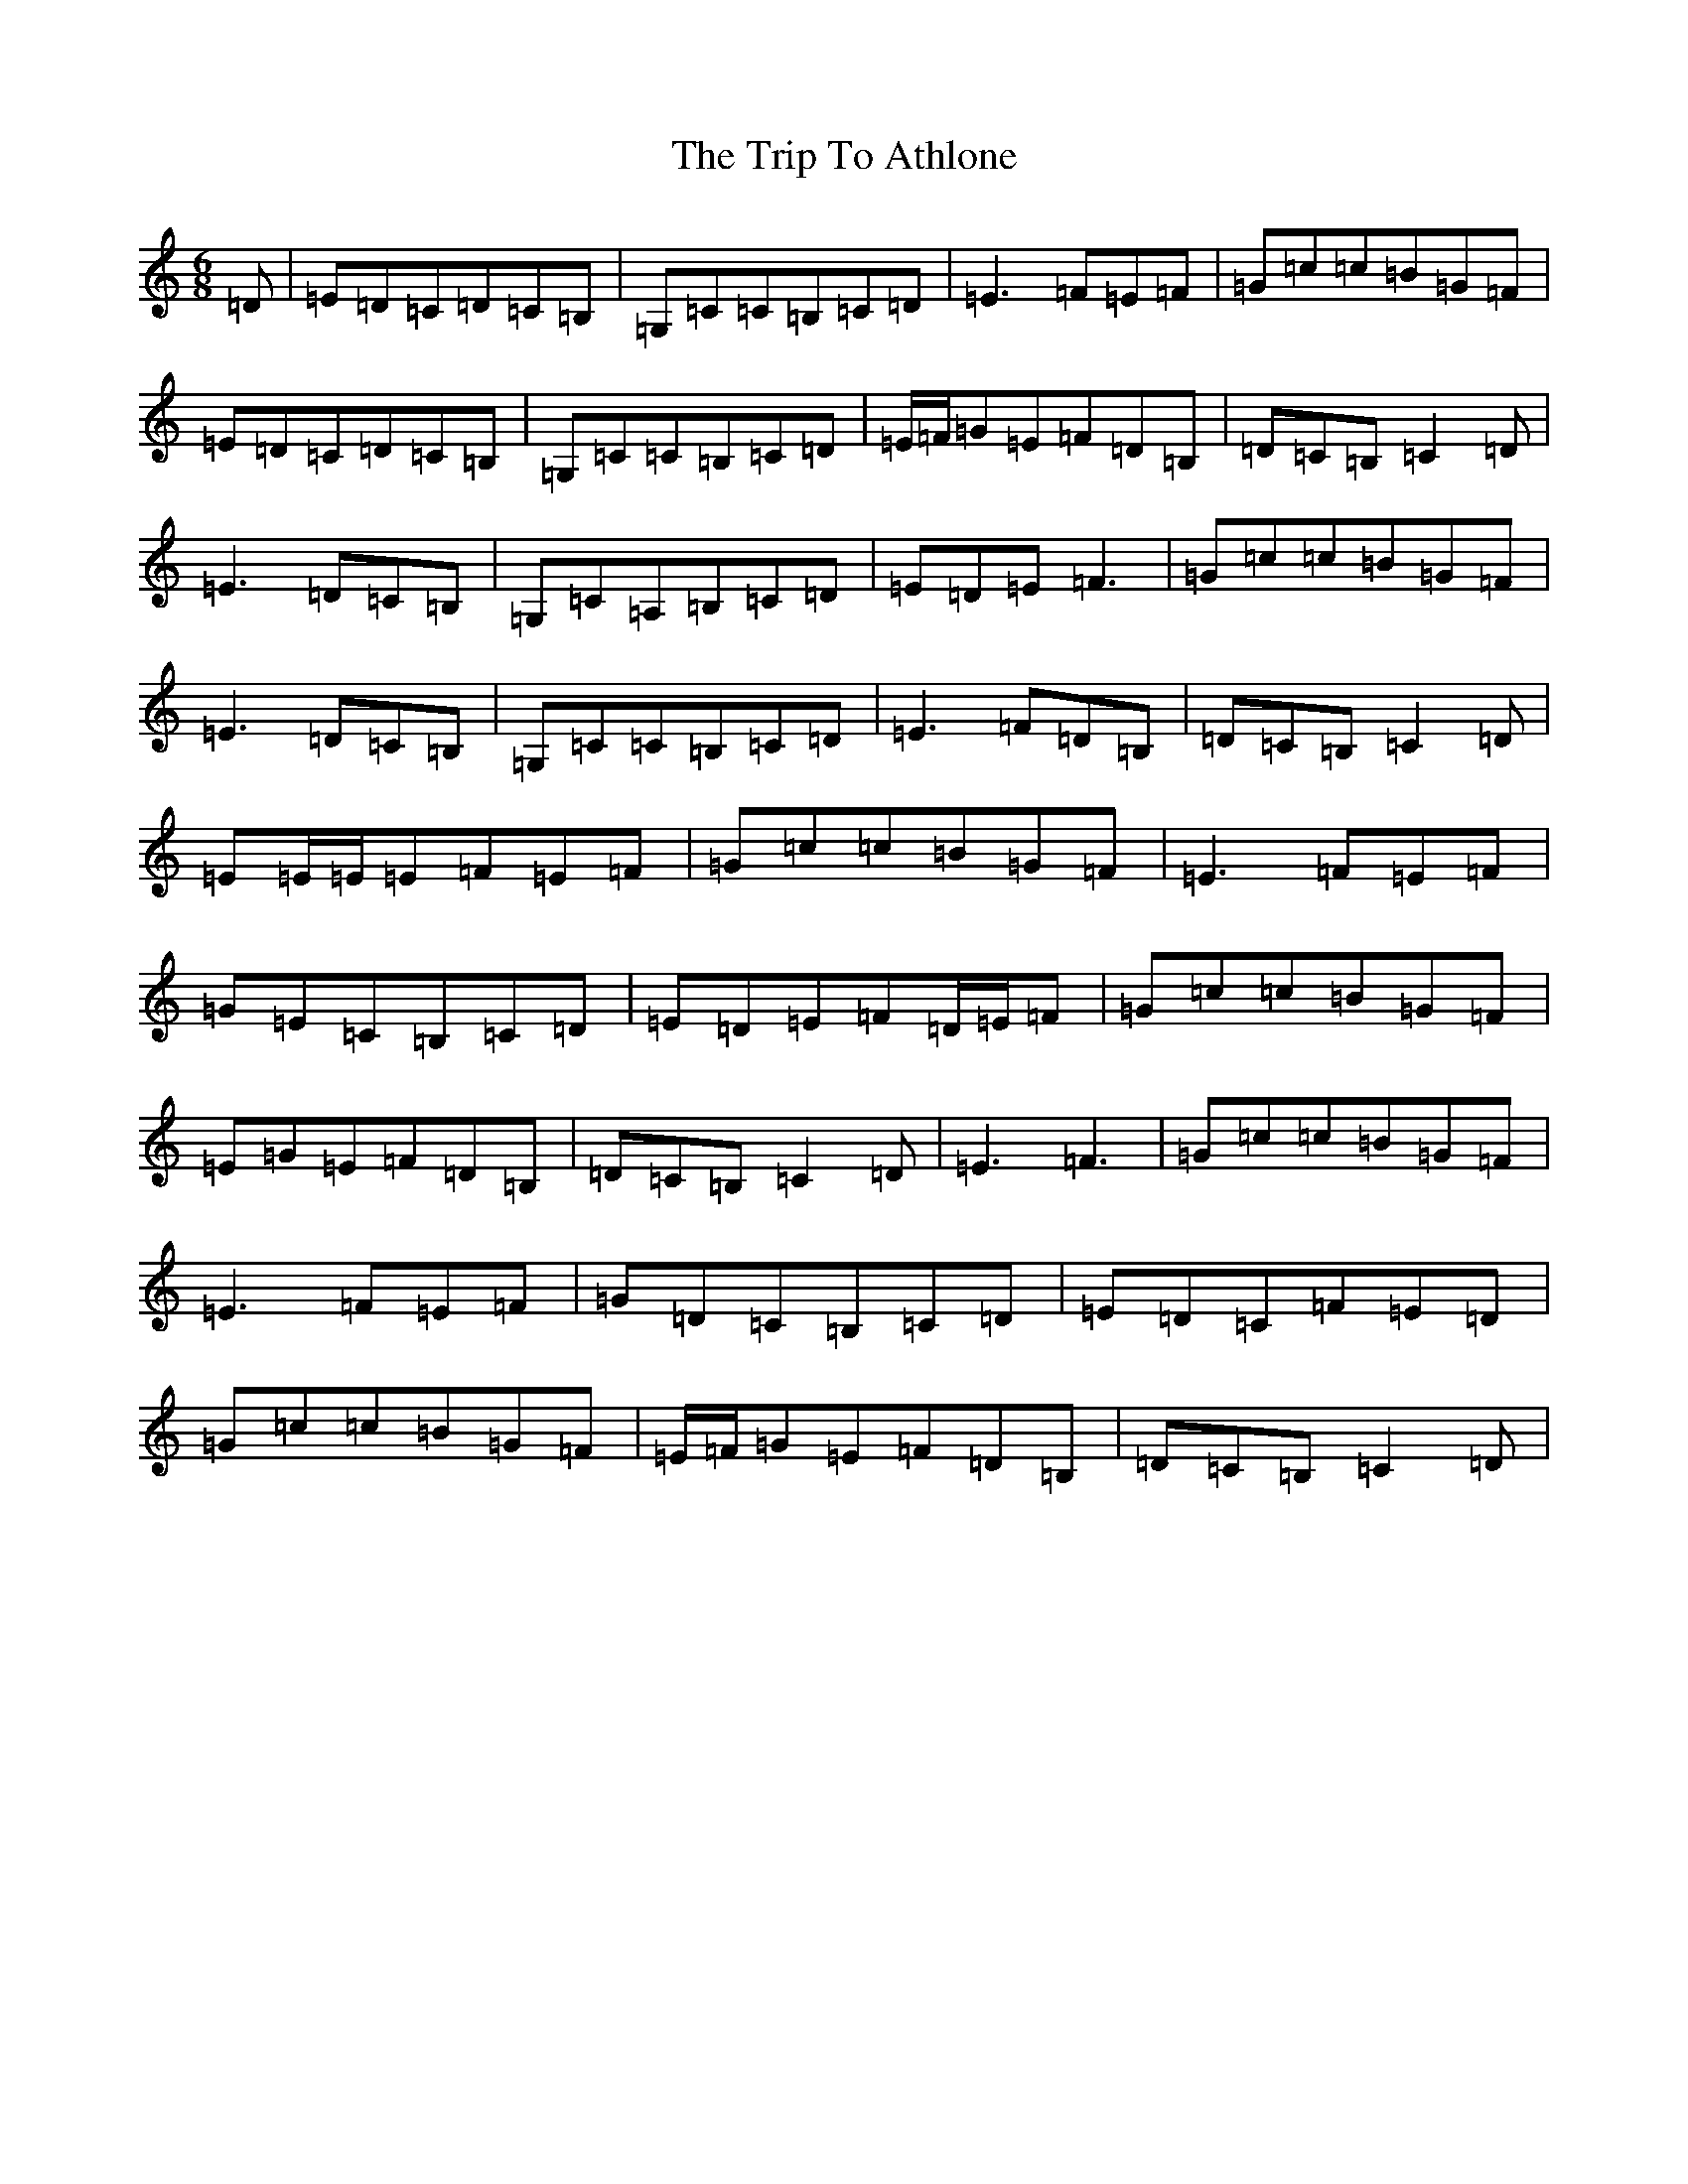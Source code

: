 X: 22036
T: Trip To Athlone, The
S: https://thesession.org/tunes/1301#setting14614
Z: D Major
R: jig
M:6/8
L:1/8
K: C Major
=D|=E=D=C=D=C=B,|=G,=C=C=B,=C=D|=E3=F=E=F|=G=c=c=B=G=F|=E=D=C=D=C=B,|=G,=C=C=B,=C=D|=E/2=F/2=G=E=F=D=B,|=D=C=B,=C2=D|=E3=D=C=B,|=G,=C=A,=B,=C=D|=E=D=E=F3|=G=c=c=B=G=F|=E3=D=C=B,|=G,=C=C=B,=C=D|=E3=F=D=B,|=D=C=B,=C2=D|=E=E/2=E/2=E=F=E=F|=G=c=c=B=G=F|=E3=F=E=F|=G=E=C=B,=C=D|=E=D=E=F=D/2=E/2=F|=G=c=c=B=G=F|=E=G=E=F=D=B,|=D=C=B,=C2=D|=E3=F3|=G=c=c=B=G=F|=E3=F=E=F|=G=D=C=B,=C=D|=E=D=C=F=E=D|=G=c=c=B=G=F|=E/2=F/2=G=E=F=D=B,|=D=C=B,=C2=D|